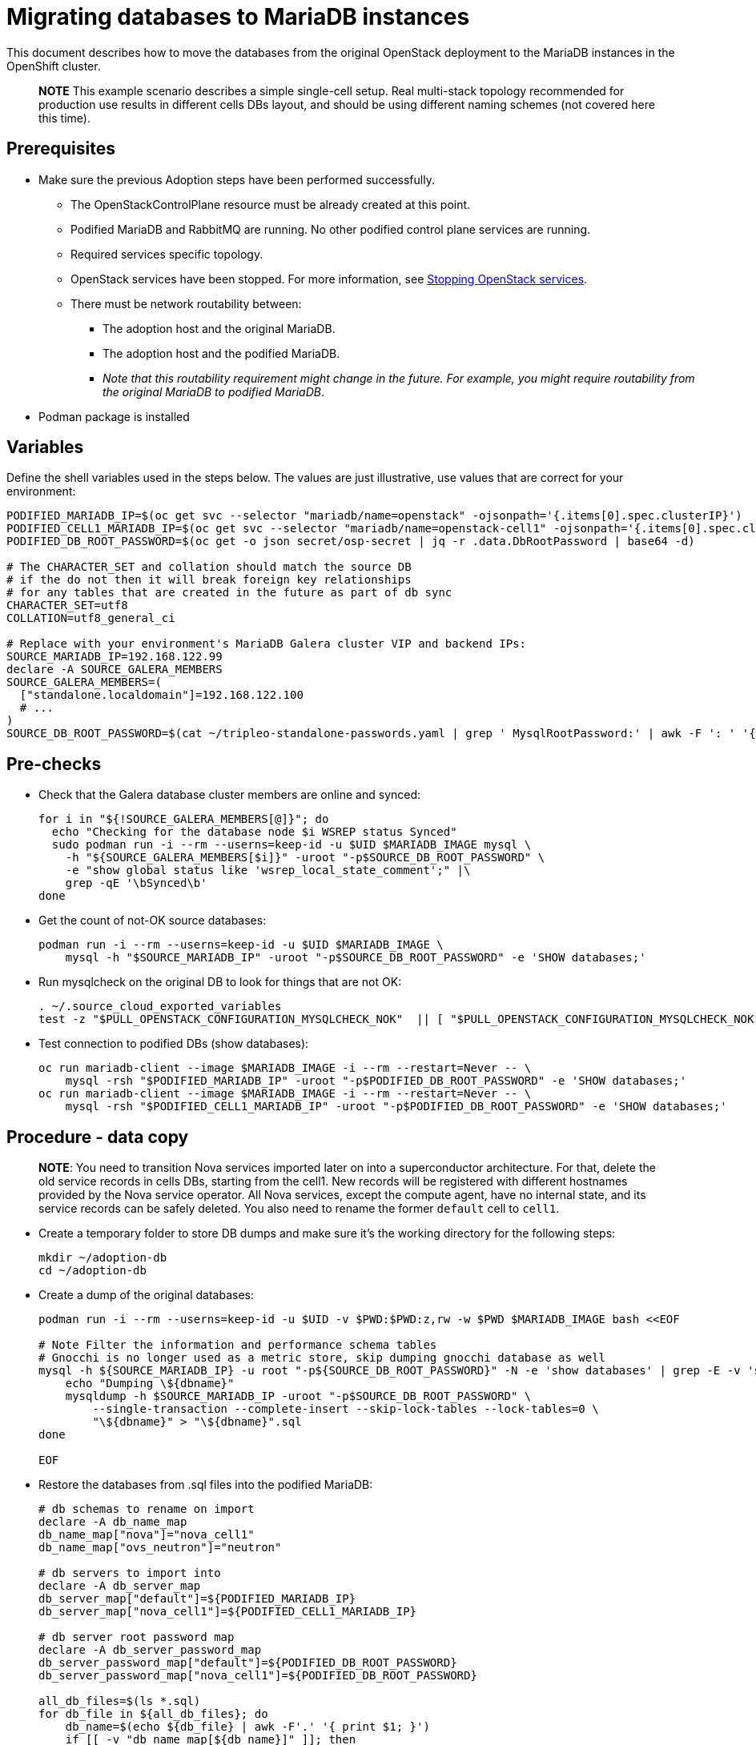 [id="migrating-databases-to-mariadb-instances_{context}"]

//kgilliga: This module will be converted to a procedure. Unclear which assembly it should be included in.
//Check xref contexts.

= Migrating databases to MariaDB instances

This document describes how to move the databases from the original
OpenStack deployment to the MariaDB instances in the OpenShift
cluster.

____
*NOTE* This example scenario describes a simple single-cell setup. Real
multi-stack topology recommended for production use results in different
cells DBs layout, and should be using different naming schemes (not covered
here this time).
____

== Prerequisites

* Make sure the previous Adoption steps have been performed successfully.
 ** The OpenStackControlPlane resource must be already created at this point.
 ** Podified MariaDB and RabbitMQ are running. No other podified
control plane services are running.
 ** Required services specific topology. 
//For more information, see xref:pulling-the-openstack-configuration_{context}[Pulling the OpenStack configuration].kgilliga: Commented out for dev preview.
//kgilliga: this xref should specifically point to the Get services topology specific configuration module when it's ready.
 ** OpenStack services have been stopped. For more information, see xref:stopping-openstack-services_{context}[Stopping OpenStack services].
 ** There must be network routability between:
  *** The adoption host and the original MariaDB.
  *** The adoption host and the podified MariaDB.
  *** _Note that this routability requirement might change in the
future. For example, you might require routability from the original MariaDB to
podified MariaDB_.
* Podman package is installed

== Variables

Define the shell variables used in the steps below. The values are
just illustrative, use values that are correct for your environment:

----
PODIFIED_MARIADB_IP=$(oc get svc --selector "mariadb/name=openstack" -ojsonpath='{.items[0].spec.clusterIP}')
PODIFIED_CELL1_MARIADB_IP=$(oc get svc --selector "mariadb/name=openstack-cell1" -ojsonpath='{.items[0].spec.clusterIP}')
PODIFIED_DB_ROOT_PASSWORD=$(oc get -o json secret/osp-secret | jq -r .data.DbRootPassword | base64 -d)

# The CHARACTER_SET and collation should match the source DB
# if the do not then it will break foreign key relationships
# for any tables that are created in the future as part of db sync
CHARACTER_SET=utf8
COLLATION=utf8_general_ci

ifeval::["{build}" == "upstream"]
MARIADB_IMAGE=quay.io/podified-antelope-centos9/openstack-mariadb:current-podified
endif::[]
ifeval::["{build}" == "downstream"]
MARIADB_IMAGE=registry.redhat.io/rhosp-dev-preview/openstack-mariadb-rhel9:18.0
endif::[]
# Replace with your environment's MariaDB Galera cluster VIP and backend IPs:
SOURCE_MARIADB_IP=192.168.122.99
declare -A SOURCE_GALERA_MEMBERS
SOURCE_GALERA_MEMBERS=(
  ["standalone.localdomain"]=192.168.122.100
  # ...
)
SOURCE_DB_ROOT_PASSWORD=$(cat ~/tripleo-standalone-passwords.yaml | grep ' MysqlRootPassword:' | awk -F ': ' '{ print $2; }')
----

== Pre-checks

* Check that the Galera database cluster members are online and synced:
+
----
for i in "${!SOURCE_GALERA_MEMBERS[@]}"; do
  echo "Checking for the database node $i WSREP status Synced"
  sudo podman run -i --rm --userns=keep-id -u $UID $MARIADB_IMAGE mysql \
    -h "${SOURCE_GALERA_MEMBERS[$i]}" -uroot "-p$SOURCE_DB_ROOT_PASSWORD" \
    -e "show global status like 'wsrep_local_state_comment';" |\
    grep -qE '\bSynced\b'
done
----

* Get the count of not-OK source databases:
+
----
podman run -i --rm --userns=keep-id -u $UID $MARIADB_IMAGE \
    mysql -h "$SOURCE_MARIADB_IP" -uroot "-p$SOURCE_DB_ROOT_PASSWORD" -e 'SHOW databases;'
----

* Run mysqlcheck on the original DB to look for things that are not OK:
+
----
. ~/.source_cloud_exported_variables
test -z "$PULL_OPENSTACK_CONFIGURATION_MYSQLCHECK_NOK"  || [ "$PULL_OPENSTACK_CONFIGURATION_MYSQLCHECK_NOK" = " " ]
----

* Test connection to podified DBs (show databases):
+
----
oc run mariadb-client --image $MARIADB_IMAGE -i --rm --restart=Never -- \
    mysql -rsh "$PODIFIED_MARIADB_IP" -uroot "-p$PODIFIED_DB_ROOT_PASSWORD" -e 'SHOW databases;'
oc run mariadb-client --image $MARIADB_IMAGE -i --rm --restart=Never -- \
    mysql -rsh "$PODIFIED_CELL1_MARIADB_IP" -uroot "-p$PODIFIED_DB_ROOT_PASSWORD" -e 'SHOW databases;'
----

== Procedure - data copy

____
*NOTE*: You need to transition Nova services imported later on into a
superconductor architecture. For that, delete the old service records in
cells DBs, starting from the cell1. New records will be registered with
different hostnames provided by the Nova service operator. All Nova
services, except the compute agent, have no internal state, and its service
records can be safely deleted. You also need to rename the former `default` cell
to `cell1`.
____

* Create a temporary folder to store DB dumps and make sure it's the
working directory for the following steps:
+
----
mkdir ~/adoption-db
cd ~/adoption-db
----

* Create a dump of the original databases:
+
----
podman run -i --rm --userns=keep-id -u $UID -v $PWD:$PWD:z,rw -w $PWD $MARIADB_IMAGE bash <<EOF

# Note Filter the information and performance schema tables
# Gnocchi is no longer used as a metric store, skip dumping gnocchi database as well
mysql -h ${SOURCE_MARIADB_IP} -u root "-p${SOURCE_DB_ROOT_PASSWORD}" -N -e 'show databases' | grep -E -v 'schema|mysql|gnocchi' | while read dbname; do
    echo "Dumping \${dbname}"
    mysqldump -h $SOURCE_MARIADB_IP -uroot "-p$SOURCE_DB_ROOT_PASSWORD" \
        --single-transaction --complete-insert --skip-lock-tables --lock-tables=0 \
        "\${dbname}" > "\${dbname}".sql
done

EOF
----

* Restore the databases from .sql files into the podified MariaDB:
+
----
# db schemas to rename on import
declare -A db_name_map
db_name_map["nova"]="nova_cell1"
db_name_map["ovs_neutron"]="neutron"

# db servers to import into
declare -A db_server_map
db_server_map["default"]=${PODIFIED_MARIADB_IP}
db_server_map["nova_cell1"]=${PODIFIED_CELL1_MARIADB_IP}

# db server root password map
declare -A db_server_password_map
db_server_password_map["default"]=${PODIFIED_DB_ROOT_PASSWORD}
db_server_password_map["nova_cell1"]=${PODIFIED_DB_ROOT_PASSWORD}

all_db_files=$(ls *.sql)
for db_file in ${all_db_files}; do
    db_name=$(echo ${db_file} | awk -F'.' '{ print $1; }')
    if [[ -v "db_name_map[${db_name}]" ]]; then
        echo "renaming ${db_name} to ${db_name_map[${db_name}]}"
        db_name=${db_name_map[${db_name}]}
    fi
    db_server=${db_server_map["default"]}
    if [[ -v "db_server_map[${db_name}]" ]]; then
        db_server=${db_server_map[${db_name}]}
    fi
    db_password=${db_server_password_map["default"]}
    if [[ -v "db_server_password_map[${db_name}]" ]]; then
        db_password=${db_server_password_map[${db_name}]}
    fi
    echo "creating ${db_name} in ${db_server}"
    container_name=$(echo "mariadb-client-${db_name}-create" | sed 's/_/-/g')
    oc run ${container_name} --image ${MARIADB_IMAGE} -i --rm --restart=Never -- \
        mysql -h "${db_server}" -uroot "-p${db_password}" << EOF
CREATE DATABASE IF NOT EXISTS ${db_name} DEFAULT CHARACTER SET ${CHARACTER_SET} DEFAULT COLLATE ${COLLATION};
EOF
    echo "importing ${db_name} into ${db_server}"
    container_name=$(echo "mariadb-client-${db_name}-restore" | sed 's/_/-/g')
    oc run ${container_name} --image ${MARIADB_IMAGE} -i --rm --restart=Never -- \
        mysql -h "${db_server}" -uroot "-p${db_password}" "${db_name}" < "${db_file}"
done
oc exec -it openstack-galera-0 -c galera -- mysql --user=root --password=${db_server_password_map["default"]} -e \
    "update nova_api.cell_mappings set name='cell1' where name='default';"
oc exec -it openstack-cell1-galera-0 -c galera -- mysql --user=root --password=${db_server_password_map["default"]} -e \
    "delete from nova_cell1.services where host not like '%nova-cell1-%' and services.binary != 'nova-compute';"
----

== Post-checks

Compare the following outputs with the topology specific configuration.
//For more information, see xref:pulling-the-openstack-configuration_{context}[Pulling the OpenStack configuration].kgilliga: Commented out for dev preview 3.
//kgilliga: this xref should specifically point to the Get services topology specific configuration module when it's ready.:

* Check that the databases were imported correctly:
+
----
. ~/.source_cloud_exported_variables

# use 'oc exec' and 'mysql -rs' to maintain formatting
dbs=$(oc exec openstack-galera-0 -c galera -- mysql -rs -uroot "-p$PODIFIED_DB_ROOT_PASSWORD" -e 'SHOW databases;')
echo $dbs | grep -Eq '\bkeystone\b'

# ensure neutron db is renamed from ovs_neutron
echo $dbs | grep -Eq '\bneutron\b'
echo $PULL_OPENSTACK_CONFIGURATION_DATABASES | grep -Eq '\bovs_neutron\b'

# ensure nova cell1 db is extracted to a separate db server and renamed from nova to nova_cell1
c1dbs=$(oc exec openstack-cell1-galera-0 -c galera -- mysql -rs -uroot "-p$PODIFIED_DB_ROOT_PASSWORD" -e 'SHOW databases;')
echo $c1dbs | grep -Eq '\bnova_cell1\b'

# ensure default cell renamed to cell1, and the cell UUIDs retained intact
novadb_mapped_cells=$(oc exec openstack-galera-0 -c galera -- mysql -rs -uroot "-p$PODIFIED_DB_ROOT_PASSWORD" \
  nova_api -e 'select uuid,name,transport_url,database_connection,disabled from cell_mappings;')
uuidf='\S{8,}-\S{4,}-\S{4,}-\S{4,}-\S{12,}'
left_behind=$(comm -23 \
  <(echo $PULL_OPENSTACK_CONFIGURATION_NOVADB_MAPPED_CELLS | grep -oE " $uuidf \S+") \
  <(echo $novadb_mapped_cells | tr -s "| " " " | grep -oE " $uuidf \S+"))
changed=$(comm -13 \
  <(echo $PULL_OPENSTACK_CONFIGURATION_NOVADB_MAPPED_CELLS | grep -oE " $uuidf \S+") \
  <(echo $novadb_mapped_cells | tr -s "| " " " | grep -oE " $uuidf \S+"))
test $(grep -Ec ' \S+$' <<<$left_behind) -eq 1
default=$(grep -E ' default$' <<<$left_behind)
test $(grep -Ec ' \S+$' <<<$changed) -eq 1
grep -qE " $(awk '{print $1}' <<<$default) cell1$" <<<$changed

# ensure the registered Nova compute service name has not changed
novadb_svc_records=$(oc exec openstack-cell1-galera-0 -c galera -- mysql -rs -uroot "-p$PODIFIED_DB_ROOT_PASSWORD" \
  nova_cell1 -e "select host from services where services.binary='nova-compute' order by host asc;")
diff -Z <(echo $novadb_svc_records) <(echo $PULL_OPENSTACK_CONFIGURATION_NOVA_COMPUTE_HOSTNAMES)
----

* During the pre/post checks the pod `mariadb-client` might have returned a pod security warning
related to the `restricted:latest` security context constraint. This is due to default security
context constraints and will not prevent pod creation by the admission controller. You'll see a
warning for the short-lived pod but it will not interfere with functionality.
For more information, see https://learn.redhat.com/t5/DO280-Red-Hat-OpenShift/About-pod-security-standards-and-warnings/m-p/32502[About pod security standards and warnings].
